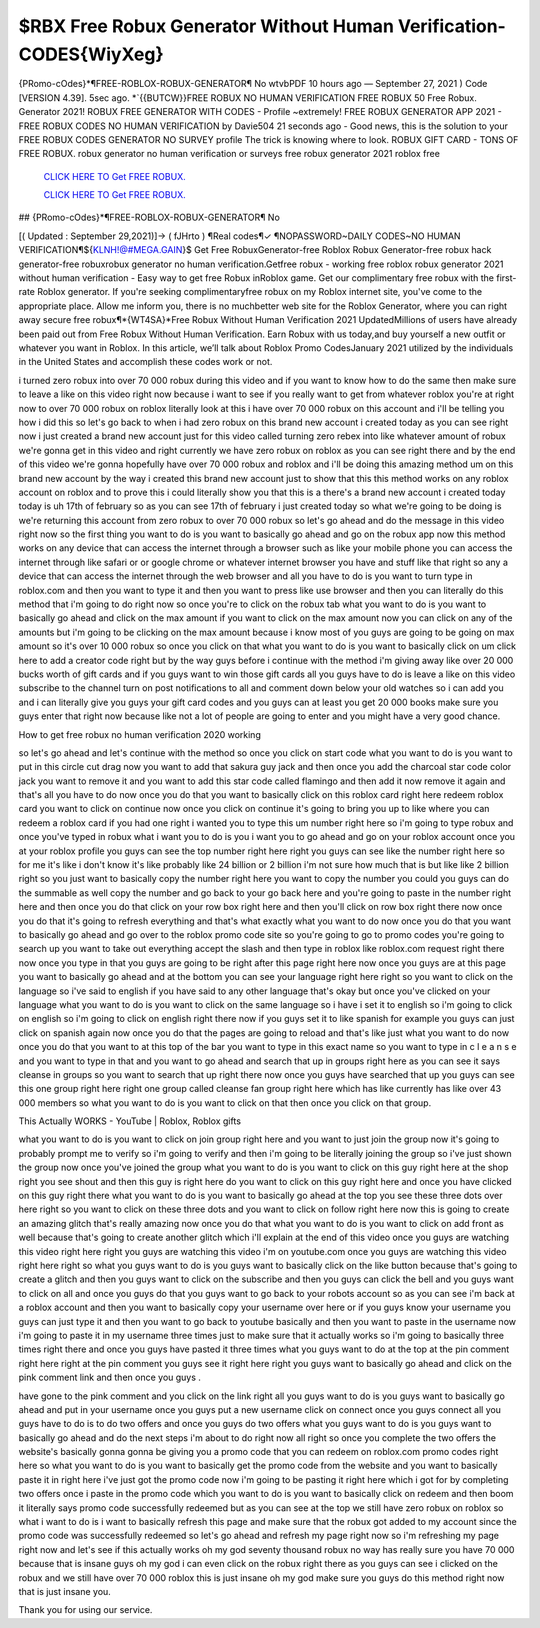 $RBX Free Robux Generator Without Human Verification-CODES{WiyXeg}
~~~~~~~~~~~~
{PRomo-cOdes}*¶FREE-ROBLOX-ROBUX-GENERATOR¶ No wtvbPDF 10 hours ago — September 27, 2021 ) Code [VERSION 4.39]. 5sec ago. *`{{BUTCW}}FREE ROBUX NO HUMAN VERIFICATION FREE ROBUX 50 Free Robux. Generator 2021! ROBUX FREE GENERATOR WITH CODES - Profile ~extremely! FREE ROBUX GENERATOR APP 2021 - FREE ROBUX CODES NO HUMAN VERIFICATION by Davie504 21 seconds ago - Good news, this is the solution to your FREE ROBUX CODES GENERATOR NO SURVEY profile The trick is knowing where to look. ROBUX GIFT CARD - TONS OF FREE ROBUX. robux generator no human verification or surveys free robux generator 2021 roblox free 

  `CLICK HERE TO Get FREE ROBUX.
  <https://www.roblox.com/upgrades/robux>`_

  `CLICK HERE TO Get FREE ROBUX.
  <https://www.roblox.com/upgrades/robux>`_
  

## {PRomo-cOdes}*¶FREE-ROBLOX-ROBUX-GENERATOR¶ No

[( Updated : September 29,2021)]→ ( fJHrto ) ¶Real codes¶✓ ¶NOPASSWORD~DAILY CODES~NO HUMAN VERIFICATION¶${KLNH!@#MEGA.GAIN}$ Get Free RobuxGenerator-free Roblox Robux Generator-free robux hack generator-free robuxrobux generator no human verification.Getfree robux - working free roblox robux generator 2021 without human verification - Easy way to get free Robux inRoblox game. Get our complimentary free robux with the first-rate Roblox generator. If you're seeking complimentaryfree robux on my Roblox internet site, you've come to the appropriate place. Allow me inform you, there is no muchbetter web site for the Roblox Generator, where you can right away secure free robux¶*{WT4SA}*Free Robux Without Human Verification 2021 UpdatedMillions of users have already been paid out from Free Robux Without Human Verification. Earn Robux with us today,and buy yourself a new outfit or whatever you want in Roblox. In this article, we’ll talk about Roblox Promo CodesJanuary 2021 utilized by the individuals in the United States and accomplish these codes work or not.

i turned zero robux into over 70 000 robux during this video and if you want to know how to do the same then make sure to leave a like on this video right now because i want to see if you really want to get from whatever roblox you're at right now to over 70 000 robux on roblox literally look at this i have over 70 000 robux on this account and i'll be telling you how i did this so let's go back to when i had zero robux on this brand new account i created today as you can see right now i just created a brand new account just for this video called turning zero rebex into like whatever amount of robux we're gonna get in this video and right currently we have zero robux on roblox as you can see right there and by the end of this video we're gonna hopefully have over 70 000 robux and roblox and i'll be doing this amazing method um on this brand new account by the way i created this brand new account just to show that this this method works on any roblox account on roblox and to prove this i could literally show you that this is a there's a brand new account i created today today is uh 17th of february so as you can see 17th of february i just created today so what we're going to be doing is we're returning this account from zero robux to over 70 000 robux so let's go ahead and do the message in this video right now so the first thing you want to do is you want to basically go ahead and go on the robux app now this method works on any device that can access the internet through a browser such as like your mobile phone you can access the internet through like safari or or google chrome or whatever internet browser you have and stuff like that right so any a device that can access the internet through the web browser and all you have to do is you want to turn type in roblox.com and then you want to type it and then you want to press like use browser and then you can literally do this method that i'm going to do right now so once you're to click on the robux tab what you want to do is you want to basically go ahead and click on the max amount if you want to click on the max amount now you can click on any of the amounts but i'm going to be clicking on the max amount because i know most of you guys are going to be going on max amount so it's over 10 000 robux so once you click on that what you want to do is you want to basically click on um click here to add a creator code right but by the way guys before i continue with the method i'm giving away like over 20 000 bucks worth of gift cards and if you guys want to win those gift cards all you guys have to do is leave a like on this video subscribe to the channel turn on post notifications to all and comment down below your old watches so i can add you and i can literally give you guys your gift card codes and you guys can at least you get 20 000 books make sure you guys enter that right now because like not a lot of people are going to enter and you might have a very good chance.

How to get free robux no human verification 2020 working

so let's go ahead and let's continue with the method so once you click on start code what you want to do is you want to put in this circle cut drag now you want to add that sakura guy jack and then once you add the charcoal star code color jack you want to remove it and you want to add this star code called flamingo and then add it now remove it again and that's all you have to do now once you do that you want to basically click on this roblox card right here redeem roblox card you want to click on continue now once you click on continue it's going to bring you up to like where you can redeem a roblox card if you had one right i wanted you to type this um number right here so i'm going to type robux and once you've typed in robux what i want you to do is you i want you to go ahead and go on your roblox account once you at your roblox profile you guys can see the top number right here right you guys can see like the number right here so for me it's like i don't know it's like probably like 24 billion or 2 billion i'm not sure how much that is but like like 2 billion right so you just want to basically copy the number right here you want to copy the number you could you guys can do the summable as well copy the number and go back to your go back here and you're going to paste in the number right here and then once you do that click on your row box right here and then you'll click on row box right there now once you do that it's going to refresh everything and that's what exactly what you want to do now once you do that you want to basically go ahead and go over to the roblox promo code site so you're going to go to promo codes you're going to search up you want to take out everything accept the slash and then type in roblox like roblox.com request right there now once you type in that you guys are going to be right after this page right here now once you guys are at this page you want to basically go ahead and at the bottom you can see your language right here right so you want to click on the language so i've said to english if you have said to any other language that's okay but once you've clicked on your language what you want to do is you want to click on the same language so i have i set it to english so i'm going to click on english so i'm going to click on english right there now if you guys set it to like spanish for example you guys can just click on spanish again now once you do that the pages are going to reload and that's like just what you want to do now once you do that you want to at this top of the bar you want to type in this exact name so you want to type in c l e a n s e and you want to type in that and you want to go ahead and search that up in groups right here as you can see it says cleanse in groups so you want to search that up right there now once you guys have searched that up you guys can see this one group right here right one group called cleanse fan group right here which has like currently has like over 43 000 members so what you want to do is you want to click on that then once you click on that group.

This Actually WORKS - YouTube | Roblox, Roblox gifts

what you want to do is you want to click on join group right here and you want to just join the group now it's going to probably prompt me to verify so i'm going to verify and then i'm going to be literally joining the group so i've just shown the group now once you've joined the group what you want to do is you want to click on this guy right here at the shop right you see shout and then this guy is right here do you want to click on this guy right here and once you have clicked on this guy right there what you want to do is you want to basically go ahead at the top you see these three dots over here right so you want to click on these three dots and you want to click on follow right here now this is going to create an amazing glitch that's really amazing now once you do that what you want to do is you want to click on add front as well because that's going to create another glitch which i'll explain at the end of this video once you guys are watching this video right here right you guys are watching this video i'm on youtube.com once you guys are watching this video right here right so what you guys want to do is you guys want to basically click on the like button because that's going to create a glitch and then you guys want to click on the subscribe and then you guys can click the bell and you guys want to click on all and once you guys do that you guys want to go back to your robots account so as you can see i'm back at a roblox account and then you want to basically copy your username over here or if you guys know your username you guys can just type it and then you want to go back to youtube basically and then you want to paste in the username now i'm going to paste it in my username three times just to make sure that it actually works so i'm going to basically three times right there and once you guys have pasted it three times what you guys want to do at the top at the pin comment right here right at the pin comment you guys see it right here right you guys want to basically go ahead and click on the pink comment link and then once you guys .


have gone to the pink comment and you click on the link right all you guys want to do is you guys want to basically go ahead and put in your username once you guys put a new username click on connect once you guys connect all you guys have to do is to do two offers and once you guys do two offers what you guys want to do is you guys want to basically go ahead and do the next steps i'm about to do right now all right so once you complete the two offers the website's basically gonna gonna be giving you a promo code that you can redeem on roblox.com promo codes right here so what you want to do is you want to basically get the promo code from the website and you want to basically paste it in right here i've just got the promo code now i'm going to be pasting it right here which i got for by completing two offers once i paste in the promo code which you want to do is you want to basically click on redeem and then boom it literally says promo code successfully redeemed but as you can see at the top we still have zero robux on roblox so what i want to do is i want to basically refresh this page and make sure that the robux got added to my account since the promo code was successfully redeemed so let's go ahead and refresh my page right now so i'm refreshing my page right now and let's see if this actually works oh my god seventy thousand robux no way has really sure you have 70 000 because that is insane guys oh my god i can even click on the robux right there as you guys can see i clicked on the robux and we still have over 70 000 roblox this is just insane oh my god make sure you guys do this method right now that is just insane you.

 

Thank you for using our service.
